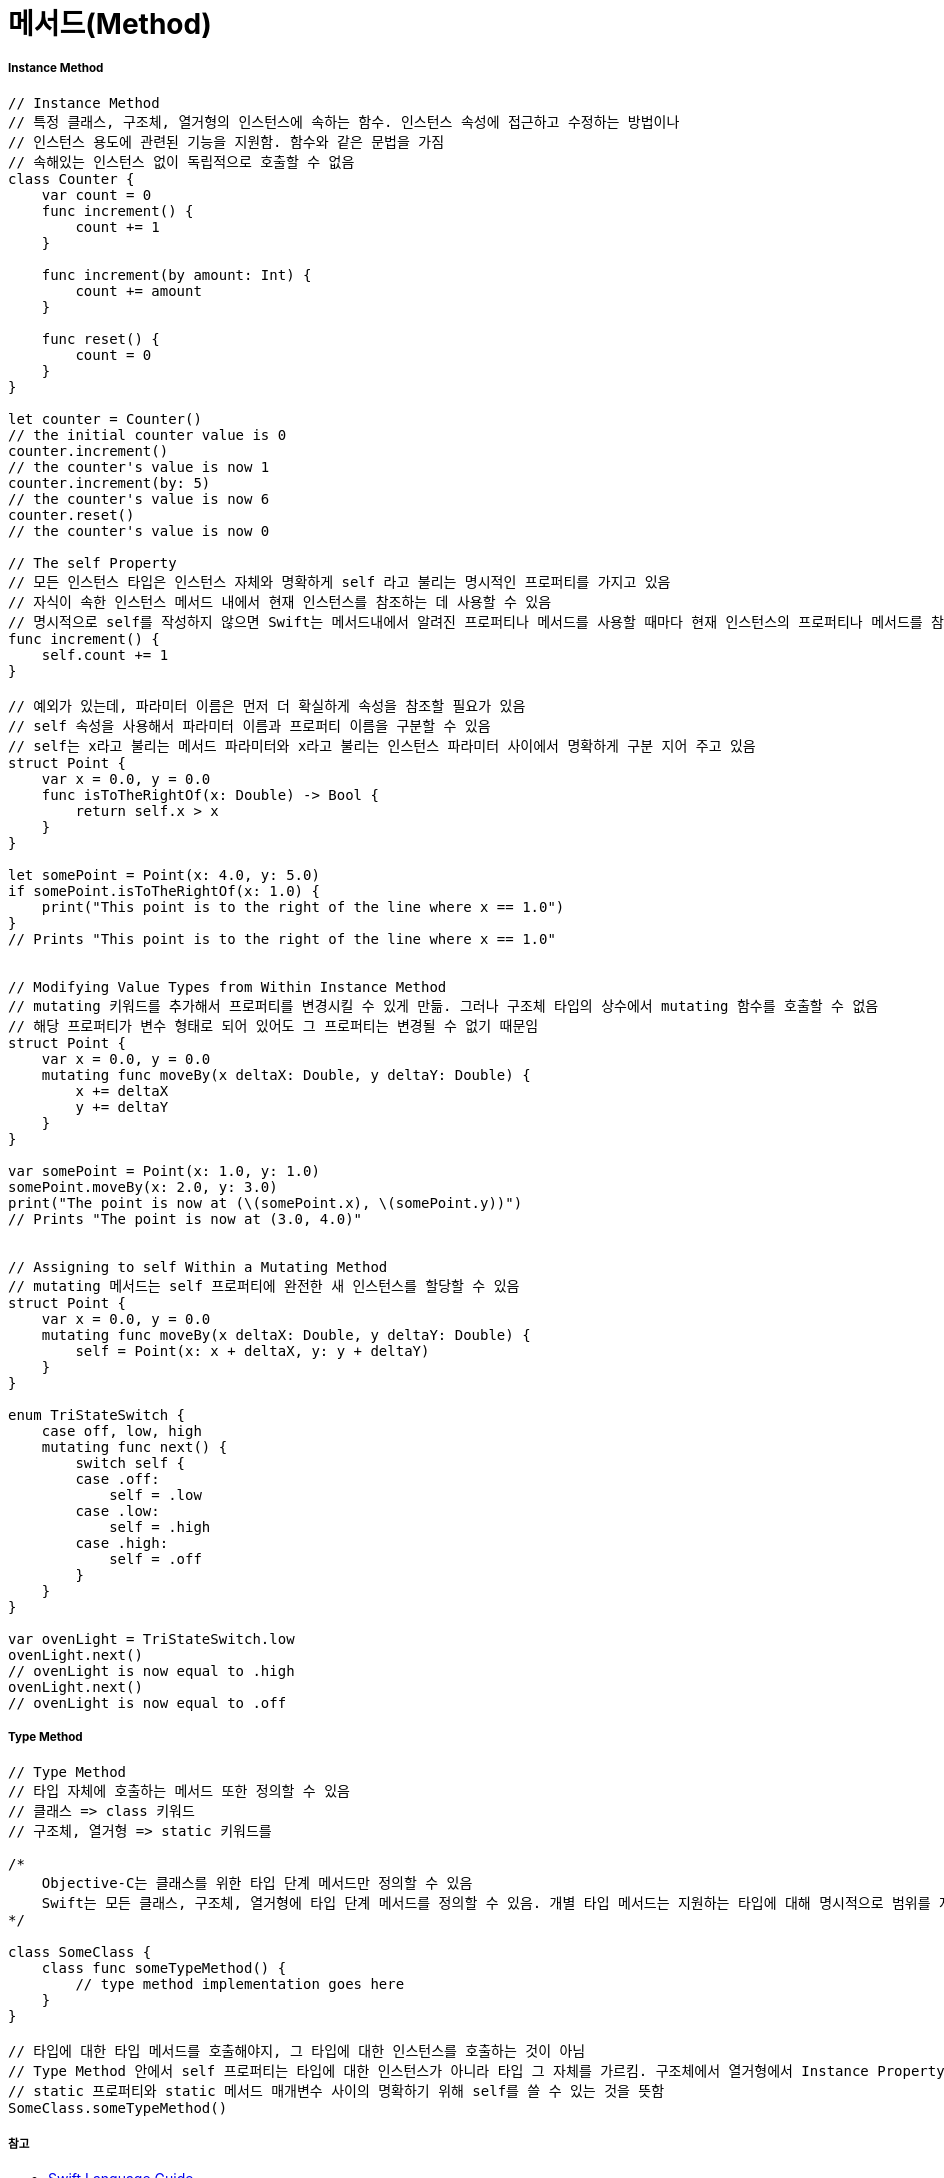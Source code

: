 = 메서드(Method)

===== Instance Method

[source, swift]
----
// Instance Method
// 특정 클래스, 구조체, 열거형의 인스턴스에 속하는 함수. 인스턴스 속성에 접근하고 수정하는 방법이나
// 인스턴스 용도에 관련된 기능을 지원함. 함수와 같은 문법을 가짐
// 속해있는 인스턴스 없이 독립적으로 호출할 수 없음
class Counter {
    var count = 0
    func increment() {
        count += 1
    }

    func increment(by amount: Int) {
        count += amount
    }

    func reset() {
        count = 0
    }
}

let counter = Counter()
// the initial counter value is 0
counter.increment()
// the counter's value is now 1
counter.increment(by: 5)
// the counter's value is now 6
counter.reset()
// the counter's value is now 0

// The self Property
// 모든 인스턴스 타입은 인스턴스 자체와 명확하게 self 라고 불리는 명시적인 프로퍼티를 가지고 있음
// 자식이 속한 인스턴스 메서드 내에서 현재 인스턴스를 참조하는 데 사용할 수 있음
// 명시적으로 self를 작성하지 않으면 Swift는 메서드내에서 알려진 프로퍼티나 메서드를 사용할 때마다 현재 인스턴스의 프로퍼티나 메서드를 참조할 것을 가정하고 있음
func increment() {
    self.count += 1
}

// 예외가 있는데, 파라미터 이름은 먼저 더 확실하게 속성을 참조할 필요가 있음
// self 속성을 사용해서 파라미터 이름과 프로퍼티 이름을 구분할 수 있음
// self는 x라고 불리는 메서드 파라미터와 x라고 불리는 인스턴스 파라미터 사이에서 명확하게 구분 지어 주고 있음
struct Point {
    var x = 0.0, y = 0.0
    func isToTheRightOf(x: Double) -> Bool {
        return self.x > x
    }
}

let somePoint = Point(x: 4.0, y: 5.0)
if somePoint.isToTheRightOf(x: 1.0) {
    print("This point is to the right of the line where x == 1.0")
}
// Prints "This point is to the right of the line where x == 1.0"


// Modifying Value Types from Within Instance Method
// mutating 키워드를 추가해서 프로퍼티를 변경시킬 수 있게 만듦. 그러나 구조체 타입의 상수에서 mutating 함수를 호출할 수 없음
// 해당 프로퍼티가 변수 형태로 되어 있어도 그 프로퍼티는 변경될 수 없기 때문임
struct Point {
    var x = 0.0, y = 0.0
    mutating func moveBy(x deltaX: Double, y deltaY: Double) {
        x += deltaX
        y += deltaY
    }
}

var somePoint = Point(x: 1.0, y: 1.0)
somePoint.moveBy(x: 2.0, y: 3.0)
print("The point is now at (\(somePoint.x), \(somePoint.y))")
// Prints "The point is now at (3.0, 4.0)"


// Assigning to self Within a Mutating Method
// mutating 메서드는 self 프로퍼티에 완전한 새 인스턴스를 할당할 수 있음
struct Point {
    var x = 0.0, y = 0.0
    mutating func moveBy(x deltaX: Double, y deltaY: Double) {
        self = Point(x: x + deltaX, y: y + deltaY)
    }
}

enum TriStateSwitch {
    case off, low, high
    mutating func next() {
        switch self {
        case .off:
            self = .low
        case .low:
            self = .high
        case .high:
            self = .off
        }
    }
}

var ovenLight = TriStateSwitch.low
ovenLight.next()
// ovenLight is now equal to .high
ovenLight.next()
// ovenLight is now equal to .off
----

===== Type Method

[source, swift]
----
// Type Method
// 타입 자체에 호출하는 메서드 또한 정의할 수 있음
// 클래스 => class 키워드
// 구조체, 열거형 => static 키워드를

/*
    Objective-C는 클래스를 위한 타입 단계 메서드만 정의할 수 있음
    Swift는 모든 클래스, 구조체, 열거형에 타입 단계 메서드를 정의할 수 있음. 개별 타입 메서드는 지원하는 타입에 대해 명시적으로 범위를 지정함
*/

class SomeClass {
    class func someTypeMethod() {
        // type method implementation goes here
    }
}

// 타입에 대한 타입 메서드를 호출해야지, 그 타입에 대한 인스턴스를 호출하는 것이 아님
// Type Method 안에서 self 프로퍼티는 타입에 대한 인스턴스가 아니라 타입 그 자체를 가르킴. 구조체에서 열거형에서 Instance Property와 인스턴스 메서드 매개변수처럼
// static 프로퍼티와 static 메서드 매개변수 사이의 명확하기 위해 self를 쓸 수 있는 것을 뜻함
SomeClass.someTypeMethod()
----

===== 참고
* https://developer.apple.com/library/ios/documentation/Swift/Conceptual/Swift_Programming_Language/[Swift Language Guide]
* http://www.kyobobook.co.kr/product/detailViewKor.laf?ejkGb=KOR&mallGb=KOR&barcode=9791162240052&orderClick=LAH&Kc=[스위프트 프로그래밍:Swift4]